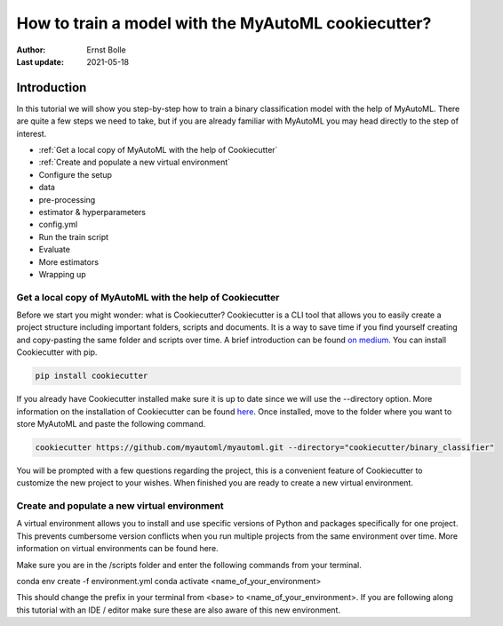 ====================================================
How to train a model with the MyAutoML cookiecutter?
====================================================

:Author: Ernst Bolle
:Last update: 2021-05-18

Introduction
============

In this tutorial we will show you step-by-step how to train a binary classification model with the help of MyAutoML.
There are quite a few steps we need to take, but if you are already familiar with MyAutoML you may head directly to the
step of interest.

* :ref:`Get a local copy of MyAutoML with the help of Cookiecutter`
* :ref:`Create and populate a new virtual environment`
* Configure the setup
* data
* pre-processing
* estimator & hyperparameters
* config.yml
* Run the train script
* Evaluate
* More estimators
* Wrapping up

Get a local copy of MyAutoML with the help of Cookiecutter
----------------------------------------------------------

Before we start you might wonder: what is Cookiecutter? Cookiecutter is a CLI tool that allows you to easily create a
project structure including important folders, scripts and documents. It is a way to save time if you find yourself
creating and copy-pasting the same folder and scripts over time. A brief introduction can be found `on medium`_. You can
install Cookiecutter with pip.

.. _on medium: https://medium.com/worldsensing-techblog/project-templates-and-cookiecutter-6d8f99a06374#:~:text=Cookiecutter%20is%20a%20CLI%20tool,as%20well%20as%20file%20content.

.. code:: bash

   pip install cookiecutter

If you already have Cookiecutter installed make sure it is up to date since we will use the --directory option.
More information on the installation of Cookiecutter can be found `here <https://cookiecutter.readthedocs.io/en/1.7.2/installation.html>`_.
Once installed, move to the folder where you want to store MyAutoML and paste the following command.

.. code:: bash

   cookiecutter https://github.com/myautoml/myautoml.git --directory="cookiecutter/binary_classifier"

You will be prompted with a few questions regarding the project, this is a convenient feature of Cookiecutter to
customize the new project to your wishes. When finished you are ready to create a new virtual environment.

Create and populate a new virtual environment
---------------------------------------------

A virtual environment allows you to install and use specific versions of Python and packages specifically for one project.
This prevents cumbersome version conflicts when you run multiple projects from the same environment over time.
More information on virtual environments can be found here.

Make sure you are in the /scripts folder and enter the following commands from your terminal.

conda env create -f environment.yml
conda activate <name_of_your_environment>

This should change the prefix in your terminal from <base> to <name_of_your_environment>. If you are following along
this tutorial with an IDE / editor make sure these are also aware of this new environment.


